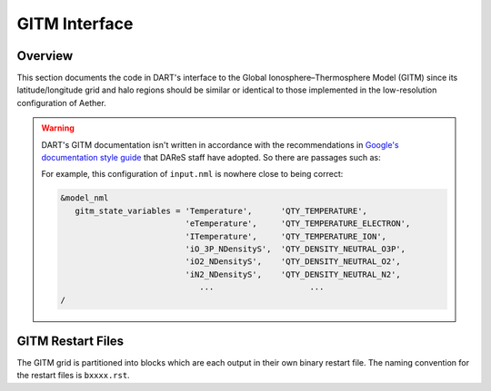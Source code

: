 GITM Interface
##############

Overview
========

This section documents the code in DART's interface to the Global
Ionosphere–Thermosphere Model (GITM) since its latitude/longitude grid and
halo regions should be similar or identical to those implemented in the 
low-resolution configuration of Aether.

.. warning::

   DART's GITM documentation isn't written in accordance with the
   recommendations in `Google's documentation style guide <https://developers.google.com/style>`_
   that DAReS staff have adopted. So there are passages such as:

   For example, this configuration of ``input.nml`` is nowhere close to being
   correct:

   .. code-block::

      &model_nml
         gitm_state_variables = 'Temperature',      'QTY_TEMPERATURE',
                                'eTemperature',     'QTY_TEMPERATURE_ELECTRON',
                                'ITemperature',     'QTY_TEMPERATURE_ION',
                                'iO_3P_NDensityS',  'QTY_DENSITY_NEUTRAL_O3P',
                                'iO2_NDensityS',    'QTY_DENSITY_NEUTRAL_O2',
                                'iN2_NDensityS',    'QTY_DENSITY_NEUTRAL_N2',
                                   ...                    ...
      /

GITM Restart Files
==================

The GITM grid is partitioned into blocks which are each output in their own 
binary restart file. The naming convention for the restart files is
``bxxxx.rst``.


